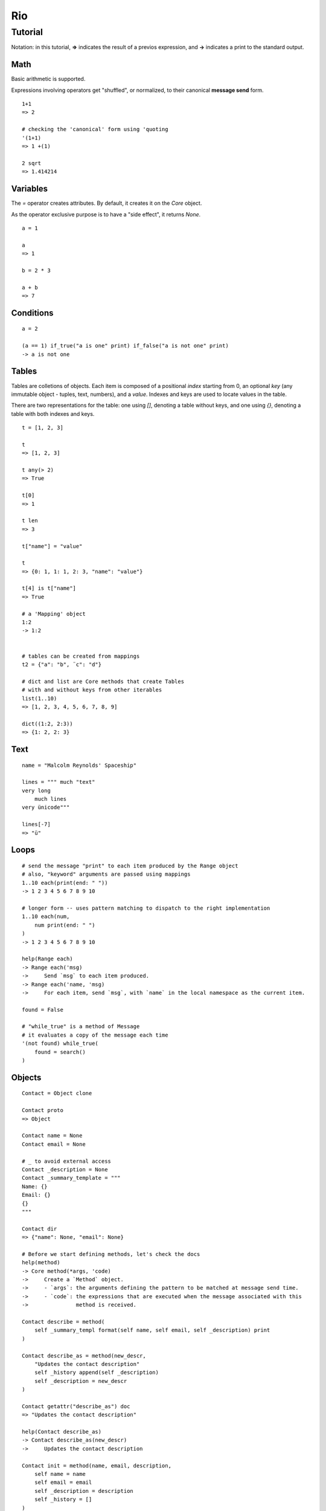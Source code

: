 Rio
===

Tutorial
--------

Notation: in this tutorial, **=>** indicates the result of a previos expression, and **->** indicates
a print to the standard output.


Math
~~~~

Basic arithmetic is supported.

Expressions involving operators get "shuffled", or normalized, to their canonical **message send** form.

::

   1+1
   => 2

   # checking the 'canonical' form using 'quoting
   '(1+1)
   => 1 +(1)

   2 sqrt
   => 1.414214

Variables
~~~~~~~~~

The `=` operator creates attributes. By default, it creates it on the `Core` object.

As the operator exclusive purpose is to have a "side effect", it returns `None`.

::

   a = 1

   a
   => 1

   b = 2 * 3

   a + b
   => 7


Conditions
~~~~~~~~~~

::

   a = 2

   (a == 1) if_true("a is one" print) if_false("a is not one" print)
   -> a is not one


Tables
~~~~~~

Tables are colletions of objects. Each item is composed of a positional *index* starting from 0,
an optional *key* (any immutable object - tuples, text, numbers), and a *value*.
Indexes and keys are used to locate values in the table.

There are two representations for the table: one using *[]*, denoting a table without keys, and
one using *{}*, denoting a table with both indexes and keys.

::

   t = [1, 2, 3]

   t
   => [1, 2, 3]

   t any(> 2)
   => True

   t[0]
   => 1

   t len
   => 3

   t["name"] = "value"

   t
   => {0: 1, 1: 1, 2: 3, "name": "value"}

   t[4] is t["name"]
   => True

   # a 'Mapping' object
   1:2
   -> 1:2


   # tables can be created from mappings
   t2 = {"a": "b", ¨c": "d"}

   # dict and list are Core methods that create Tables
   # with and without keys from other iterables
   list(1..10)
   => [1, 2, 3, 4, 5, 6, 7, 8, 9]

   dict((1:2, 2:3))
   => {1: 2, 2: 3}

Text
~~~~

::

   name = "Malcolm Reynolds' Spaceship"

   lines = """ much "text"
   very long
       much lines
   very ünicode"""

   lines[-7]
   => "ü"

Loops
~~~~~

::

   # send the message "print" to each item produced by the Range object
   # also, "keyword" arguments are passed using mappings
   1..10 each(print(end: " "))
   -> 1 2 3 4 5 6 7 8 9 10

   # longer form -- uses pattern matching to dispatch to the right implementation
   1..10 each(num,
       num print(end: " ")
   )
   -> 1 2 3 4 5 6 7 8 9 10

   help(Range each)
   -> Range each('msg)
   ->     Send `msg` to each item produced.
   -> Range each('name, 'msg)
   ->     For each item, send `msg`, with `name` in the local namespace as the current item.

   found = False

   # "while_true" is a method of Message
   # it evaluates a copy of the message each time
   '(not found) while_true(
       found = search()
   )

Objects
~~~~~~~

::

   Contact = Object clone

   Contact proto
   => Object

   Contact name = None
   Contact email = None

   # _ to avoid external access
   Contact _description = None
   Contact _summary_template = """
   Name: {}
   Email: {}
   {}
   """

   Contact dir
   => {"name": None, "email": None}

   # Before we start defining methods, let's check the docs
   help(method)
   -> Core method(*args, 'code)
   ->     Create a `Method` object.
   ->     - `args`: the arguments defining the pattern to be matched at message send time.
   ->     - `code`: the expressions that are executed when the message associated with this
   ->               method is received.

   Contact describe = method(
       self _summary_templ format(self name, self email, self _description) print
   )

   Contact describe_as = method(new_descr,
       "Updates the contact description"
       self _history append(self _description)
       self _description = new_descr
   )

   Contact getattr("describe_as") doc
   => "Updates the contact description"

   help(Contact describe_as)
   -> Contact describe_as(new_descr)
   ->     Updates the contact description

   Contact init = method(name, email, description,
       self name = name
       self email = email
       self _description = description
       self _history = []
   )

   alex = Contact clone("Alex", "alex@example.com", "A good person")


